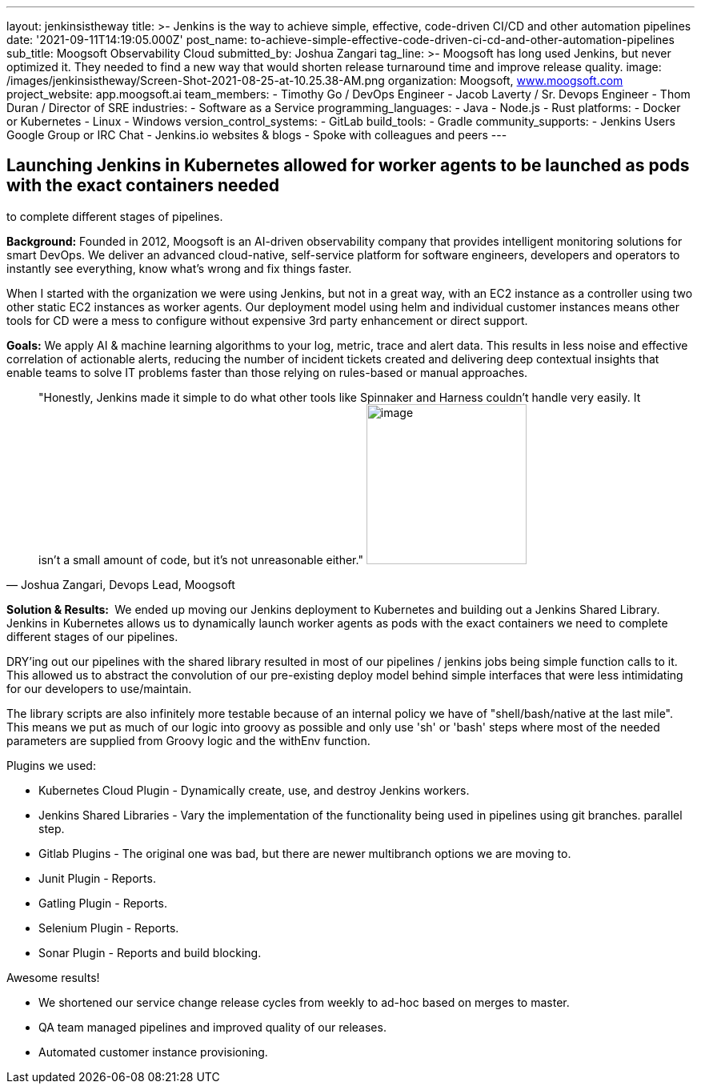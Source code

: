 ---
layout: jenkinsistheway
title: >-
  Jenkins is the way to achieve simple, effective, code-driven CI/CD and other
  automation pipelines
date: '2021-09-11T14:19:05.000Z'
post_name: to-achieve-simple-effective-code-driven-ci-cd-and-other-automation-pipelines
sub_title: Moogsoft Observability Cloud
submitted_by: Joshua Zangari
tag_line: >-
  Moogsoft has long used Jenkins, but never optimized it. They needed to find a
  new way that would shorten release turnaround time and improve release
  quality.
image: /images/jenkinsistheway/Screen-Shot-2021-08-25-at-10.25.38-AM.png
organization: Moogsoft, http://www.moogsoft.com[www.moogsoft.com]
project_website: app.moogsoft.ai
team_members:
  - Timothy Go / DevOps Engineer
  - Jacob Laverty / Sr. Devops Engineer
  - Thom Duran / Director of SRE
industries:
  - Software as a Service
programming_languages:
  - Java
  - Node.js
  - Rust
platforms:
  - Docker or Kubernetes
  - Linux
  - Windows
version_control_systems:
  - GitLab
build_tools:
  - Gradle
community_supports:
  - Jenkins Users Google Group or IRC Chat
  - Jenkins.io websites & blogs
  - Spoke with colleagues and peers
---





== Launching Jenkins in Kubernetes allowed for worker agents to be launched as pods with the exact containers needed +
to complete different stages of pipelines.

*Background:* Founded in 2012, Moogsoft is an AI-driven observability company that provides intelligent monitoring solutions for smart DevOps. We deliver an advanced cloud-native, self-service platform for software engineers, developers and operators to instantly see everything, know what's wrong and fix things faster. 

When I started with the organization we were using Jenkins, but not in a great way, with an EC2 instance as a controller using two other static EC2 instances as worker agents. Our deployment model using helm and individual customer instances means other tools for CD were a mess to configure without expensive 3rd party enhancement or direct support.  

*Goals:* We apply AI & machine learning algorithms to your log, metric, trace and alert data. This results in less noise and effective correlation of actionable alerts, reducing the number of incident tickets created and delivering deep contextual insights that enable teams to solve IT problems faster than those relying on rules-based or manual approaches.  





[.testimonal]
[quote, "Joshua Zangari, Devops Lead, Moogsoft"]
"Honestly, Jenkins made it simple to do what other tools like Spinnaker and Harness couldn't handle very easily. It isn't a small amount of code, but it's not unreasonable either."
image:/images/jenkinsistheway/JOSHUA.jpeg[image,width=200,height=200]


*Solution & Results: * We ended up moving our Jenkins deployment to Kubernetes and building out a Jenkins Shared Library. Jenkins in Kubernetes allows us to dynamically launch worker agents as pods with the exact containers we need to complete different stages of our pipelines. 

DRY'ing out our pipelines with the shared library resulted in most of our pipelines / jenkins jobs being simple function calls to it. This allowed us to abstract the convolution of our pre-existing deploy model behind simple interfaces that were less intimidating for our developers to use/maintain. 

The library scripts are also infinitely more testable because of an internal policy we have of "shell/bash/native at the last mile". This means we put as much of our logic into groovy as possible and only use 'sh' or 'bash' steps where most of the needed parameters are supplied from Groovy logic and the withEnv function.  

Plugins we used:

* Kubernetes Cloud Plugin - Dynamically create, use, and destroy Jenkins workers. 
* Jenkins Shared Libraries - Vary the implementation of the functionality being used in pipelines using git branches. parallel step. 
* Gitlab Plugins - The original one was bad, but there are newer multibranch options we are moving to. 
* Junit Plugin - Reports. 
* Gatling Plugin - Reports. 
* Selenium Plugin - Reports. 
* Sonar Plugin - Reports and build blocking.

Awesome results!

* We shortened our service change release cycles from weekly to ad-hoc based on merges to master.
* QA team managed pipelines and improved quality of our releases. 
* Automated customer instance provisioning.
